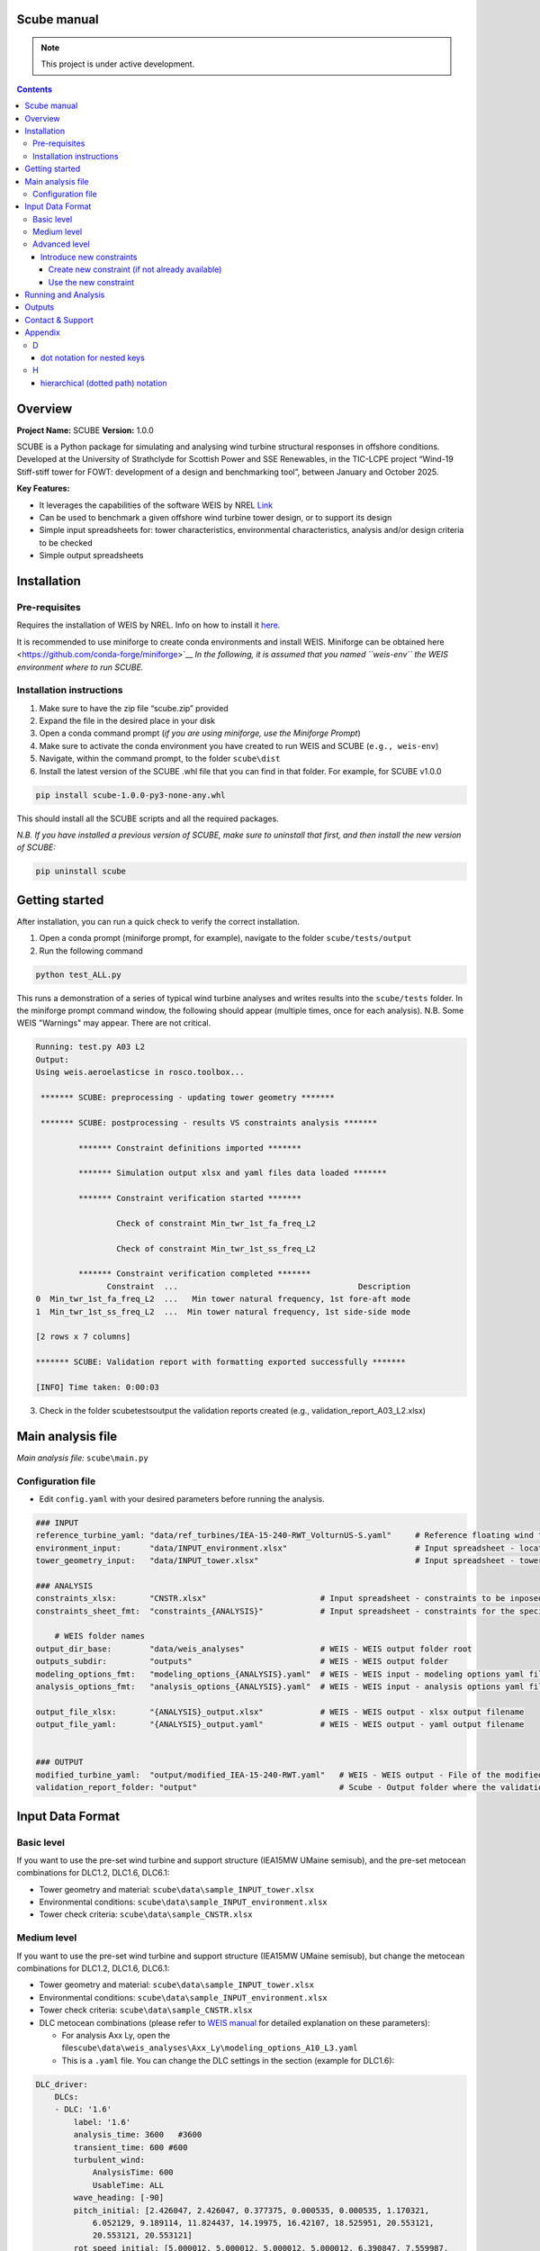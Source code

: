 Scube manual
===================================
.. note::

   This project is under active development.

.. contents::

Overview
========

**Project Name:** SCUBE **Version:** 1.0.0

SCUBE is a Python package for simulating and analysing wind turbine
structural responses in offshore conditions. Developed at the University
of Strathclyde for Scottish Power and SSE Renewables, in the TIC-LCPE
project “Wind-19 Stiff-stiff tower for FOWT: development of a design and
benchmarking tool”, between January and October 2025.

**Key Features:**

- It leverages the capabilities of the software WEIS by NREL
  `Link <https://weis.readthedocs.io/en/latest/>`__
- Can be used to benchmark a given offshore wind turbine tower design,
  or to support its design
- Simple input spreadsheets for: tower characteristics, environmental
  characteristics, analysis and/or design criteria to be checked
- Simple output spreadsheets 

Installation
============

Pre-requisites
--------------

Requires the installation of WEIS by NREL. Info on how to install it `here <https://weis.readthedocs.io/en/latest/installation.html>`__\ *.*

It is recommended to use miniforge to create conda environments and install WEIS. Miniforge can be obtained here <https://github.com/conda-forge/miniforge>`__ *In the following,
it is assumed that you named ``weis-env`` the WEIS environment where to
run SCUBE.*

Installation instructions
-------------------------

1. Make sure to have the zip file “scube.zip” provided
2. Expand the file in the desired place in your disk
3. Open a conda command prompt (*if you are using miniforge, use the
   Miniforge Prompt*)
4. Make sure to activate the conda environment you have created to run
   WEIS and SCUBE (``e.g., weis-env``)
5. Navigate, within the command prompt, to the folder ``scube\dist``
6. Install the latest version of the SCUBE .whl file that you can find
   in that folder. For example, for SCUBE v1.0.0

.. code:: bash

   pip install scube-1.0.0-py3-none-any.whl

This should install all the SCUBE scripts and all the required packages.

*N.B. If you have installed a previous version of SCUBE, make sure to
uninstall that first, and then install the new version of SCUBE:*

.. code:: bash

   pip uninstall scube

Getting started
===============

After installation, you can run a quick check to verify the correct installation.

1. Open a conda prompt (miniforge prompt, for example), navigate to
   the folder ``scube/tests/output``
2. Run the following command 

.. code:: bash

   python test_ALL.py

This runs a demonstration of a series of typical wind turbine analyses and writes results into the ``scube/tests`` folder.
In the miniforge prompt command window, the following should appear (multiple times, once for each analysis).
N.B. Some WEIS "Warnings" may appear. There are not critical.

.. code:: bash

   Running: test.py A03 L2
   Output:
   Using weis.aeroelasticse in rosco.toolbox...
   
    ******* SCUBE: preprocessing - updating tower geometry *******
   
    ******* SCUBE: postprocessing - results VS constraints analysis *******
   
            ******* Constraint definitions imported *******
   
            ******* Simulation output xlsx and yaml files data loaded *******
   
            ******* Constraint verification started *******
   
                    Check of constraint Min_twr_1st_fa_freq_L2
   
                    Check of constraint Min_twr_1st_ss_freq_L2
   
            ******* Constraint verification completed *******
                  Constraint  ...                                      Description
   0  Min_twr_1st_fa_freq_L2  ...   Min tower natural frequency, 1st fore-aft mode
   1  Min_twr_1st_ss_freq_L2  ...  Min tower natural frequency, 1st side-side mode
   
   [2 rows x 7 columns]
   
   ******* SCUBE: Validation report with formatting exported successfully *******
   
   [INFO] Time taken: 0:00:03

3. Check in the folder scube\tests\output the validation reports created (e.g., validation_report_A03_L2.xlsx)

Main analysis file
==================

*Main analysis file:* ``scube\main.py``

.. _sec_config:
Configuration file
------------------

- Edit ``config.yaml`` with your desired parameters before running the
  analysis.

.. code:: yaml

   ### INPUT
   reference_turbine_yaml: "data/ref_turbines/IEA-15-240-RWT_VolturnUS-S.yaml"     # Reference floating wind turbine to be modified (all systems, defined as per WEIS convention)
   environment_input:      "data/INPUT_environment.xlsx"                           # Input spreadsheet - location environmental conditions (wind, wave)
   tower_geometry_input:   "data/INPUT_tower.xlsx"                                 # Input spreadsheet - tower characteristics (geometry, material)
   
   ### ANALYSIS
   constraints_xlsx:       "CNSTR.xlsx"                        # Input spreadsheet - constraints to be inposed. NB All the constraints for all the analyses are in here. One tab for each analysis
   constraints_sheet_fmt:  "constraints_{ANALYSIS}"            # Input spreadsheet - constraints for the specific analysis, naming convention
   
       # WEIS folder names
   output_dir_base:        "data/weis_analyses"                # WEIS - WEIS output folder root
   outputs_subdir:         "outputs"                           # WEIS - WEIS output folder
   modeling_options_fmt:   "modeling_options_{ANALYSIS}.yaml"  # WEIS - WEIS input - modeling options yaml file
   analysis_options_fmt:   "analysis_options_{ANALYSIS}.yaml"  # WEIS - WEIS input - analysis options yaml file
   
   output_file_xlsx:       "{ANALYSIS}_output.xlsx"            # WEIS - WEIS output - xlsx output filename
   output_file_yaml:       "{ANALYSIS}_output.yaml"            # WEIS - WEIS output - yaml output filename
   
   
   ### OUTPUT
   modified_turbine_yaml:  "output/modified_IEA-15-240-RWT.yaml"   # WEIS - WEIS output - File of the modified floating wind turbine system (all the subsystems)
   validation_report_folder: "output"                              # Scube - Output folder where the validation reports are saved

Input Data Format
=================

Basic level
-----------

If you want to use the pre-set wind turbine and support structure (IEA15MW UMaine semisub), and the pre-set metocean combinations for DLC1.2, DLC1.6, DLC6.1:

- Tower geometry and material: ``scube\data\sample_INPUT_tower.xlsx``
- Environmental conditions: ``scube\data\sample_INPUT_environment.xlsx``
- Tower check criteria: ``scube\data\sample_CNSTR.xlsx``

Medium level
------------
If you want to use the pre-set wind turbine and support structure (IEA15MW UMaine semisub), but change the metocean combinations for DLC1.2, DLC1.6, DLC6.1:

- Tower geometry and material: ``scube\data\sample_INPUT_tower.xlsx``
- Environmental conditions: ``scube\data\sample_INPUT_environment.xlsx``
- Tower check criteria: ``scube\data\sample_CNSTR.xlsx``
- DLC metocean combinations (please refer to `WEIS manual <https://weis.readthedocs.io/en/latest/dlc_generator.html>`__ for detailed explanation on these parameters):

  - For analysis Axx Ly, open the file\ ``scube\data\weis_analyses\Axx_Ly\modeling_options_A10_L3.yaml``
  - This is a ``.yaml`` file. You can change the DLC settings in the section (example for DLC1.6):

.. code:: yaml

   DLC_driver:
       DLCs:
       - DLC: '1.6'
           label: '1.6'
           analysis_time: 3600   #3600
           transient_time: 600 #600
           turbulent_wind:
               AnalysisTime: 600
               UsableTime: ALL
           wave_heading: [-90]
           pitch_initial: [2.426047, 2.426047, 0.377375, 0.000535, 0.000535, 1.170321,
               6.052129, 9.189114, 11.824437, 14.19975, 16.42107, 18.525951, 20.553121,
               20.553121, 20.553121]
           rot_speed_initial: [5.000012, 5.000012, 5.000012, 5.000012, 6.390847, 7.559987,
               7.559987, 7.559987, 7.559987, 7.559987, 7.559987, 7.559987, 7.559987,
               7.559987, 7.559987]
           user_group:
             - wave_dir: [-90., 0., 90.] # x3 wave directions with respect to wave_heading, i.e. -90
             - nace_dir: [-90, 0, 90]
               prop_dir: [90., 0., -90.] # sign of propagation direction is opposite to nacelle heading in OpenFAST
           yaw_misalign: [0]

*NB Note the slight difference in user_group: the “-” in front means that this is an indipendent series of values, while the absence of the “-” in front means that these values are coupled with the previous series of values with the “-”.* *For example, in this case, 9 simulations will be carried out: 3 wave directions, due to “- wave_dir”, times 3 nacelle directions, due to “nace_dir”. The wind propagation direction, “pro_dir”, is coupled with the nacelle direction, i.e., for nace_dir = -90, the prop_dir is automatically 90, for nace_dir = 0, the prop_dir is automatically 0, and so on.*

Advanced level
--------------

Introduce new constraints
~~~~~~~~~~~~~~~~~~~~~~~~~

Create new constraint (if not already available)
^^^^^^^^^^^^^^^^^^^^^^^^^^^^^^^^^^^^^^^^^^^^^^^^

- Open scube/data/CNSTR.xlsx
- Go to the "LIST" tab
- Add a line for the new constraint, with the following columns:
   - Constraint: give a name to the constraint (please double check the nomenclature used)
      - Example: "Max_twr_1st_fa_freq"
   - Type:
      - Min: if the value to be checked should be higher than the value specified
      - Eq: if the value to be checked should be equal
      - Max: if the value to be checked should be lower than the value specified
      - Check: for some constraints, it is not possible to specificy a numercial value (e.g., local buckling check)
   - Which_out. This is to specify where the value to be compared against the contraint is:
      - yaml, if it is in the WEIS yaml output file (see file output_file_yaml in :ref:`sec_config`)
      - xlsx, if it is in the WEIS xlsx output file (see file output_file_xlsx in :ref:`sec_config`)
      - derived, if the output is not calculated by WEIS, but need to be calculated through postprocessing
   - WEIS_out_yaml_param, WEIS_out_xlsx, scube_fun:
      - if Which_out is yaml, then the parameter name, in the WEIS  output yaml file, to be checked against the contraint should be specified here, using a *dot notation for nested keys*, also known as *hierarchical (dotted path) notation* (see Appendix)
      - if Which_out is xlsx, then the parameter name, in the WEIS output xlsx file, to be checked against the contraint should be specified here.
      - if Wich_out is scube_fun, then the name of the scube_fun (scube postprocessing function implemented to derived the parameter value to be compared against the constraint) is here specified. <ADD HERE LINK TO SECTION SPECIFYING HOW TO CREATE NEW POSTPROCESSING FUNCTION>

Use the new constraint
^^^^^^^^^^^^^^^^^^^^^^

- Open scube/data/CNSTR.xlsx
- Go to the constraints_Axy_L0z tab, where you would like to add the constraint
- Add the constraint:
   - ID: add a number after the existing one
   - Constraint: click on the drop-down menu arrow, and choose the constraint you just created (Example: "Max_twr_1st_fa_freq")
   - Units: specify the unit of measure in which the constraint value (see next column) is specified
   - Value: give the numerical value of the constraints

Running and Analysis
====================

1. Open a conda prompt
2. Activate the WEIS conda environment, for example:
3. Navigate to the ``scube\test`` folder
4. Launch the analysis with the following command:

.. code:: bash

   python test_serial.py A01 L1

Outputs
=======

- **Summary report**

  - Validation reports are available in the folder ``scube/tests``
  - The naming convention is: ``validation_report_Axx_Ly.xlsx``.
  - For example, if you have run the analysis A01 L1, then the output
    spreadsheet name is: ``validation_report_A01_L0.xlsx`` ## FAQ

**Q: Can I ….?** 
A: Yes, … 

Contact & Support
=================

- **Lead developer:** Prof. M. Collu (maurizio.collu@strath.ac.uk)
- **Issues/Bugs:** Please file issues via email (support available until
  October 2025)
- **License:** See TIC LCPE agreement terms

Appendix
========
D
-

dot notation for nested keys
~~~~~~~~~~~~~~~~~~~~~~~~~~~~
+---------------------+----------------------+
| Dot Notation        | Equivalent YAML      |
+=====================+======================+
| foo.bar.baz         | foo:                 |
|                     |   bar:               |
|                     |     baz: value       |
+---------------------+----------------------+

H
-

hierarchical (dotted path) notation
~~~~~~~~~~~~~~~~~~~~~~~~~~~~~~~~~~~
See "dot notation for nested keys"
